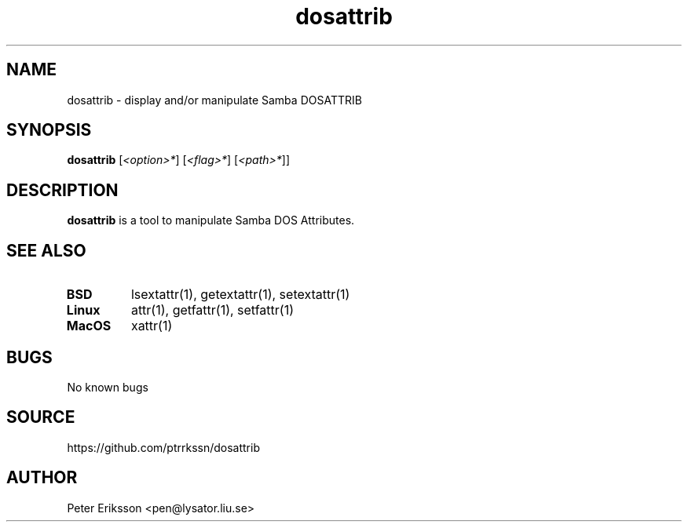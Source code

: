 .\" Manual page for dosattrib
.\" Contact pen@lysator.liu.se to correct errors or typos.
.TH dosattrib 1 "16 Jun 2025" "1.0" "dosattrib man page"

.SH NAME
dosattrib \- display and/or manipulate Samba DOSATTRIB

.SH SYNOPSIS
.B dosattrib
.RI "[" "<option>*" "]"
.RI "[" "<flag>*" "]"
.RI "[" "<path>*" "]" "" "]"

.SH DESCRIPTION
.B dosattrib
is a tool to manipulate Samba DOS Attributes.

.SH SEE ALSO
.TP
.B BSD
lsextattr(1), getextattr(1), setextattr(1)
.TP
.B Linux
attr(1), getfattr(1), setfattr(1)
.TP
.B MacOS
xattr(1)


.SH BUGS
No known bugs

.SH SOURCE
https://github.com/ptrrkssn/dosattrib

.SH AUTHOR
Peter Eriksson <pen@lysator.liu.se>
